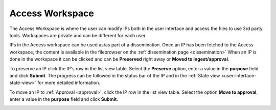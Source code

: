 .. _access-workspace:

****************
Access Workspace
****************

The Access Workspace is where the user can modify IPs both in the user
interface and access the files to use 3rd party tools.
Workspaces are private and can be different for each user.

IPs in the Access workspace can be used as/as part of a dissemination.
Once an IP has been fetched to the Access workspace, the content is available
in the filebrowser on the :ref:`dissemination page <dissemination>`
When an IP is done in the workspace it can be clicked and can be
**Preserved** right away or **Moved to ingest/approval**.


To preserve an IP click the IP's row in the list view table.
Select the **Preserve** option, enter a value in the **purpose** field
and click **Submit**.
The progress can be followed in the status bar of the IP and in the
:ref:`State view <user-interface-state-view>` for more detailed information.

.. image:: images/request_form_workspace_preserve.png

To move an IP to :ref:`Approval <approval>`, click the IP row in the
list view table. Select the option **Move to approval**, enter a value in
the **purpose** field and click **Submit**.

.. image:: images/request_form_move_to_approval.png
